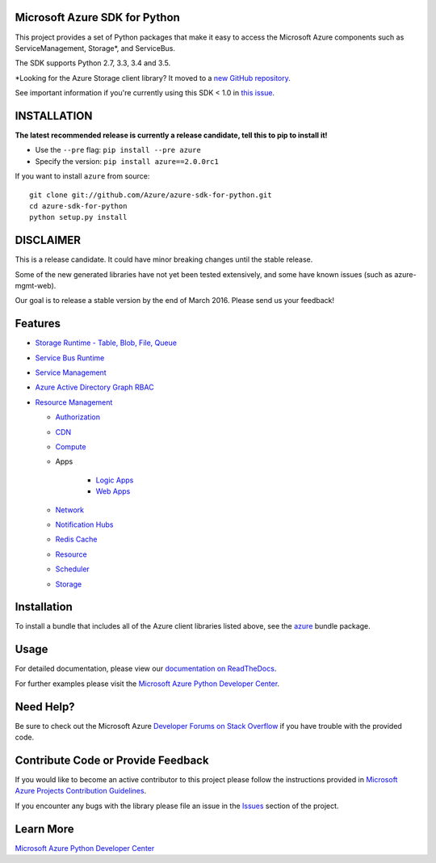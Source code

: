 Microsoft Azure SDK for Python
==============================

.. image:: http://www.quantifiedcode.com/api/v1/project/7e8a70bc3a1d445b95561f55712fee5a/badge.svg
        :target: http://www.quantifiedcode.com/app/project/7e8a70bc3a1d445b95561f55712fee5a

.. image:: https://travis-ci.org/Azure/azure-sdk-for-python.svg?branch=master
    :target: https://travis-ci.org/Azure/azure-sdk-for-python


This project provides a set of Python packages that make it easy to
access the Microsoft Azure components such as ServiceManagement, Storage\*, and ServiceBus.

The SDK supports Python 2.7, 3.3, 3.4 and 3.5.

\*Looking for the Azure Storage client library?  It moved to a `new GitHub repository <https://github.com/Azure/azure-storage-python>`__.

See important information if you're currently using this SDK < 1.0 in `this issue <https://github.com/Azure/azure-sdk-for-python/issues/440>`__.


INSTALLATION
============

**The latest recommended release is currently a release candidate, tell this to pip to install it!**

- Use the ``--pre`` flag: ``pip install --pre azure``

- Specify the version:  ``pip install azure==2.0.0rc1``

If you want to install ``azure`` from source::

    git clone git://github.com/Azure/azure-sdk-for-python.git
    cd azure-sdk-for-python
    python setup.py install

DISCLAIMER
==========

This is a release candidate. It could have minor breaking changes until the stable release.

Some of the new generated libraries have not yet been tested extensively, and some have known issues (such as azure-mgmt-web).

Our goal is to release a stable version by the end of March 2016.  Please send us your feedback!

Features
========

-  `Storage Runtime - Table, Blob, File, Queue </azure-storage-python>`__

-  `Service Bus Runtime </azure-servicebus>`__

-  `Service Management </azure-servicemanagement-legacy>`__

-  `Azure Active Directory Graph RBAC </azure-graphrbac>`__

-  `Resource Management </azure-mgmt>`__

   -  `Authorization </azure-mgmt-authorization>`__
   -  `CDN </azure-mgmt-cdn>`__
   -  `Compute </azure-mgmt-compute>`__
   -  Apps
   
       -  `Logic Apps </azure-mgmt-logic>`__
       -  `Web Apps </azure-mgmt-web>`__

   -  `Network </azure-mgmt-network>`__
   -  `Notification Hubs </azure-mgmt-notificationhubs>`__
   -  `Redis Cache </azure-mgmt-redis>`__
   -  `Resource </azure-mgmt-resource>`__
   -  `Scheduler </azure-mgmt-scheduler>`__
   -  `Storage </azure-mgmt-storage>`__


Installation
============

To install a bundle that includes all of the Azure client libraries listed above, see the `azure <https://github.com/Azure/azure-sdk-for-python/tree/master/azure>`__  bundle package.


Usage
=====

For detailed documentation, please view our `documentation on ReadTheDocs <http://azure-sdk-for-python.readthedocs.org>`__.

For further examples please visit the `Microsoft Azure Python Developer Center <http://azure.microsoft.com/en-us/develop/python/>`__.


Need Help?
==========

Be sure to check out the Microsoft Azure `Developer Forums on Stack Overflow <http://go.microsoft.com/fwlink/?LinkId=234489>`__
if you have trouble with the provided code.


Contribute Code or Provide Feedback
===================================

If you would like to become an active contributor to this project please
follow the instructions provided in `Microsoft Azure Projects Contribution Guidelines <http://azure.github.io/guidelines/>`__.

If you encounter any bugs with the library please file an issue in the
`Issues <https://github.com/Azure/azure-sdk-for-python/issues>`__
section of the project.


Learn More
==========

`Microsoft Azure Python Developer Center <http://azure.microsoft.com/en-us/develop/python/>`__
